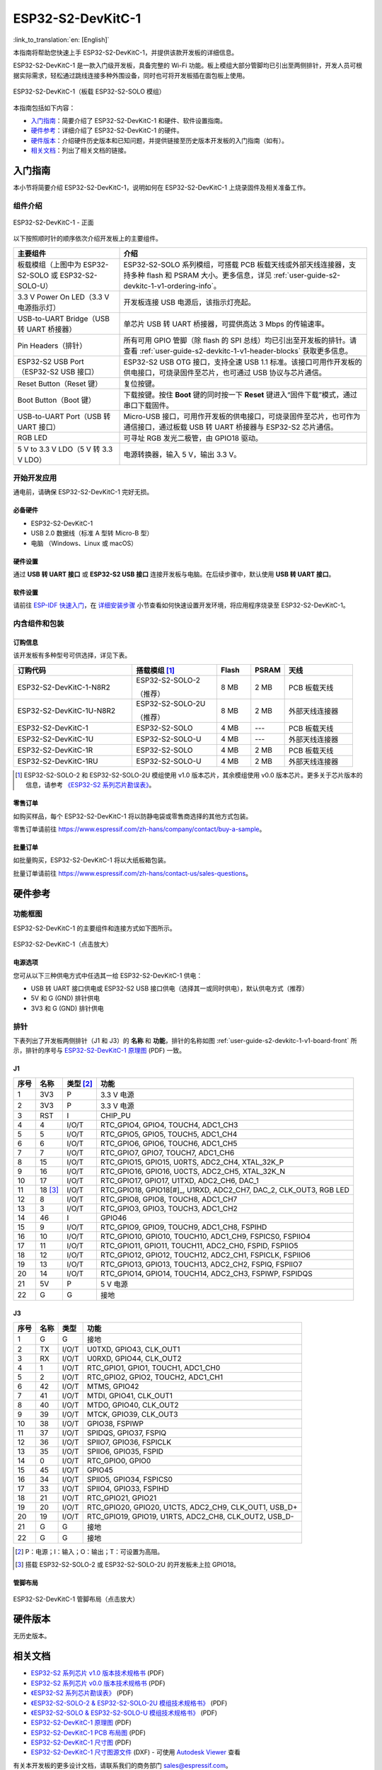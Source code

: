 ==================
ESP32-S2-DevKitC-1
==================

:link_to_translation:`en: [English]`

本指南将帮助您快速上手 ESP32-S2-DevKitC-1，并提供该款开发板的详细信息。

ESP32-S2-DevKitC-1 是一款入门级开发板，具备完整的 Wi-Fi 功能。板上模组大部分管脚均已引出至两侧排针，开发人员可根据实际需求，轻松通过跳线连接多种外围设备，同时也可将开发板插在面包板上使用。

.. figure:: ../../../_static/esp32-s2-devkitc-1-v1-isometric.png
    :align: center
    :alt: ESP32-S2-DevKitC-1（板载 ESP32-S2-SOLO 模组）
    :figclass: align-center

    ESP32-S2-DevKitC-1（板载 ESP32-S2-SOLO 模组）

本指南包括如下内容：

- `入门指南`_：简要介绍了 ESP32-S2-DevKitC-1 和硬件、软件设置指南。
- `硬件参考`_：详细介绍了 ESP32-S2-DevKitC-1 的硬件。
- `硬件版本`_：介绍硬件历史版本和已知问题，并提供链接至历史版本开发板的入门指南（如有）。
- `相关文档`_：列出了相关文档的链接。

入门指南
========

本小节将简要介绍 ESP32-S2-DevKitC-1，说明如何在 ESP32-S2-DevKitC-1 上烧录固件及相关准备工作。

组件介绍
--------

.. _user-guide-s2-devkitc-1-v1-board-front:

.. figure:: ../../../_static/esp32-s2-devkitc-1-v1-annotated-photo.png
    :align: center
    :alt: ESP32-S2-DevKitC-1 - 正面
    :figclass: align-center

    ESP32-S2-DevKitC-1 - 正面

以下按照顺时针的顺序依次介绍开发板上的主要组件。

.. list-table::
   :widths: 30 70
   :header-rows: 1

   * - 主要组件
     - 介绍
   * - 板载模组（上图中为 ESP32-S2-SOLO 或 ESP32-S2-SOLO-U）
     - ESP32-S2-SOLO 系列模组，可搭载 PCB 板载天线或外部天线连接器，支持多种 flash 和 PSRAM 大小。更多信息，详见 :ref:`user-guide-s2-devkitc-1-v1-ordering-info`。
   * - 3.3 V Power On LED（3.3 V 电源指示灯）
     - 开发板连接 USB 电源后，该指示灯亮起。
   * - USB-to-UART Bridge（USB 转 UART 桥接器）
     - 单芯片 USB 转 UART 桥接器，可提供高达 3 Mbps 的传输速率。
   * - Pin Headers（排针）
     - 所有可用 GPIO 管脚（除 flash 的 SPI 总线）均已引出至开发板的排针。请查看 :ref:`user-guide-s2-devkitc-1-v1-header-blocks` 获取更多信息。
   * - ESP32-S2 USB Port（ESP32-S2 USB 接口）
     - ESP32-S2 USB OTG 接口，支持全速 USB 1.1 标准。该接口可用作开发板的供电接口，可烧录固件至芯片，也可通过 USB 协议与芯片通信。
   * - Reset Button（Reset 键）
     - 复位按键。
   * - Boot Button（Boot 键）
     - 下载按键。按住 **Boot** 键的同时按一下 **Reset** 键进入“固件下载”模式，通过串口下载固件。
   * - USB-to-UART Port（USB 转 UART 接口）
     - Micro-USB 接口，可用作开发板的供电接口，可烧录固件至芯片，也可作为通信接口，通过板载 USB 转 UART 桥接器与 ESP32-S2 芯片通信。
   * - RGB LED
     - 可寻址 RGB 发光二极管，由 GPIO18 驱动。
   * - 5 V to 3.3 V LDO（5 V 转 3.3 V LDO）
     - 电源转换器，输入 5 V，输出 3.3 V。


开始开发应用
------------

通电前，请确保 ESP32-S2-DevKitC-1 完好无损。

必备硬件
^^^^^^^^

- ESP32-S2-DevKitC-1
- USB 2.0 数据线（标准 A 型转 Micro-B 型）
- 电脑 （Windows、Linux 或 macOS）

.. 注解::

  请确保使用适当的 USB 数据线。部分数据线仅可用于充电，无法用于数据传输和编程。

硬件设置
^^^^^^^^

通过 **USB 转 UART 接口** 或 **ESP32-S2 USB 接口** 连接开发板与电脑。在后续步骤中，默认使用 **USB 转 UART 接口**。

软件设置
^^^^^^^^

请前往 `ESP-IDF 快速入门 <https://docs.espressif.com/projects/esp-idf/zh_CN/latest/esp32s2/get-started/index.html>`_，在 `详细安装步骤 <https://docs.espressif.com/projects/esp-idf/zh_CN/latest/esp32s2/get-started/index.html#get-started-step-by-step>`_ 小节查看如何快速设置开发环境，将应用程序烧录至 ESP32-S2-DevKitC-1。

内含组件和包装
--------------

.. _user-guide-s2-devkitc-1-v1-ordering-info:

订购信息
^^^^^^^^

该开发板有多种型号可供选择，详见下表。

.. list-table::
   :header-rows: 1
   :widths: 35 25 10 10 20

   * - 订购代码
     - 搭载模组 [#]_
     - Flash
     - PSRAM
     - 天线
   * - ESP32-S2-DevKitC-1-N8R2
     - ESP32-S2-SOLO-2

       （推荐）
     - 8 MB
     - 2 MB
     - PCB 板载天线
   * - ESP32-S2-DevKitC-1U-N8R2
     - ESP32-S2-SOLO-2U

       （推荐）
     - 8 MB
     - 2 MB
     - 外部天线连接器
   * - ESP32-S2-DevKitC-1
     - ESP32-S2-SOLO
     - 4 MB
     - ---
     - PCB 板载天线
   * - ESP32-S2-DevKitC-1U
     - ESP32-S2-SOLO-U
     - 4 MB
     - ---
     - 外部天线连接器
   * - ESP32-S2-DevKitC-1R
     - ESP32-S2-SOLO
     - 4 MB
     - 2 MB
     - PCB 板载天线
   * - ESP32-S2-DevKitC-1RU
     - ESP32-S2-SOLO-U
     - 4 MB
     - 2 MB
     - 外部天线连接器

.. [#] ESP32-S2-SOLO-2 和 ESP32-S2-SOLO-2U 模组使用 v1.0 版本芯片，其余模组使用 v0.0 版本芯片。更多关于芯片版本的信息，请参考 `《ESP32-S2 系列芯片勘误表》`_。

零售订单
^^^^^^^^

如购买样品，每个 ESP32-S2-DevKitC-1 将以防静电袋或零售商选择的其他方式包装。

零售订单请前往 https://www.espressif.com/zh-hans/company/contact/buy-a-sample。

批量订单
^^^^^^^^

如批量购买，ESP32-S2-DevKitC-1 将以大纸板箱包装。

批量订单请前往 https://www.espressif.com/zh-hans/contact-us/sales-questions。

硬件参考
========

功能框图
--------

ESP32-S2-DevKitC-1 的主要组件和连接方式如下图所示。

.. figure:: ../../../_static/esp32-s2-devkitc-1-v1-block-diags.png
    :align: center
    :scale: 70%
    :alt: ESP32-S2-DevKitC-1（点击放大）
    :figclass: align-center

    ESP32-S2-DevKitC-1（点击放大）

电源选项
^^^^^^^^

您可从以下三种供电方式中任选其一给 ESP32-S2-DevKitC-1 供电：

- USB 转 UART 接口供电或 ESP32-S2 USB 接口供电（选择其一或同时供电），默认供电方式（推荐）
- 5V 和 G (GND) 排针供电
- 3V3 和 G (GND) 排针供电

.. _user-guide-s2-devkitc-1-v1-header-blocks:

排针
----

下表列出了开发板两侧排针（J1 和 J3）的 **名称** 和 **功能**，排针的名称如图 :ref:`user-guide-s2-devkitc-1-v1-board-front` 所示，排针的序号与 `ESP32-S2-DevKitC-1 原理图`_ (PDF) 一致。

J1
^^^
==== =========  =========   =========================================================================
序号 名称       类型 [#]_    功能
==== =========  =========   =========================================================================
1    3V3         P          3.3 V 电源
2    3V3         P          3.3 V 电源
3    RST         I          CHIP_PU
4    4           I/O/T      RTC_GPIO4, GPIO4, TOUCH4, ADC1_CH3
5    5           I/O/T      RTC_GPIO5, GPIO5, TOUCH5, ADC1_CH4
6    6           I/O/T      RTC_GPIO6, GPIO6, TOUCH6, ADC1_CH5
7    7           I/O/T      RTC_GPIO7, GPIO7, TOUCH7, ADC1_CH6
8    15          I/O/T      RTC_GPIO15, GPIO15, U0RTS, ADC2_CH4, XTAL_32K_P
9    16          I/O/T      RTC_GPIO16, GPIO16, U0CTS, ADC2_CH5, XTAL_32K_N
10   17          I/O/T      RTC_GPIO17, GPIO17, U1TXD, ADC2_CH6, DAC_1
11   18 [#]_     I/O/T      RTC_GPIO18, GPIO18[#]_, U1RXD, ADC2_CH7, DAC_2, CLK_OUT3, RGB LED
12   8           I/O/T      RTC_GPIO8, GPIO8, TOUCH8, ADC1_CH7
13   3           I/O/T      RTC_GPIO3, GPIO3, TOUCH3, ADC1_CH2
14   46          I          GPIO46
15   9           I/O/T      RTC_GPIO9, GPIO9, TOUCH9, ADC1_CH8, FSPIHD
16   10          I/O/T      RTC_GPIO10, GPIO10, TOUCH10, ADC1_CH9, FSPICS0, FSPIIO4
17   11          I/O/T      RTC_GPIO11, GPIO11, TOUCH11, ADC2_CH0, FSPID, FSPIIO5
18   12          I/O/T      RTC_GPIO12, GPIO12, TOUCH12, ADC2_CH1, FSPICLK, FSPIIO6
19   13          I/O/T      RTC_GPIO13, GPIO13, TOUCH13, ADC2_CH2, FSPIQ, FSPIIO7
20   14          I/O/T      RTC_GPIO14, GPIO14, TOUCH14, ADC2_CH3, FSPIWP, FSPIDQS
21   5V          P          5 V 电源
22   G           G          接地
==== =========  =========   =========================================================================

J3
^^^

====  ====  =====  ================================================================
序号  名称   类型   功能
====  ====  =====  ================================================================
1     G     G      接地
2     TX    I/O/T  U0TXD, GPIO43, CLK_OUT1
3     RX    I/O/T  U0RXD, GPIO44, CLK_OUT2
4     1     I/O/T  RTC_GPIO1, GPIO1, TOUCH1, ADC1_CH0
5     2     I/O/T  RTC_GPIO2, GPIO2, TOUCH2, ADC1_CH1
6     42    I/O/T  MTMS, GPIO42
7     41    I/O/T  MTDI, GPIO41, CLK_OUT1
8     40    I/O/T  MTDO, GPIO40, CLK_OUT2
9     39    I/O/T  MTCK, GPIO39, CLK_OUT3
10    38    I/O/T  GPIO38, FSPIWP
11    37    I/O/T  SPIDQS, GPIO37, FSPIQ
12    36    I/O/T  SPIIO7, GPIO36, FSPICLK
13    35    I/O/T  SPIIO6, GPIO35, FSPID
14    0     I/O/T  RTC_GPIO0, GPIO0
15    45    I/O/T  GPIO45
16    34    I/O/T  SPIIO5, GPIO34, FSPICS0
17    33    I/O/T  SPIIO4, GPIO33, FSPIHD
18    21    I/O/T  RTC_GPIO21, GPIO21
19    20    I/O/T  RTC_GPIO20, GPIO20, U1CTS, ADC2_CH9, CLK_OUT1, USB_D+
20    19    I/O/T  RTC_GPIO19, GPIO19, U1RTS, ADC2_CH8, CLK_OUT2, USB_D-
21    G     G      接地
22    G     G      接地
====  ====  =====  ================================================================

.. [#] P：电源；I：输入；O：输出；T：可设置为高阻。
.. [#] 搭载 ESP32-S2-SOLO-2 或 ESP32-S2-SOLO-2U 的开发板未上拉 GPIO18。

管脚布局
^^^^^^^^
.. figure:: ../../../_static/esp32-s2-devkitc-1-v1-pinout.png
    :align: center
    :scale: 45%
    :alt: ESP32-S2-DevKitC-1 管脚布局（点击放大）
    :figclass: align-center

    ESP32-S2-DevKitC-1 管脚布局（点击放大）

硬件版本
==========

无历史版本。

相关文档
========

* `ESP32-S2 系列芯片 v1.0 版本技术规格书`_ (PDF)
* `ESP32-S2 系列芯片 v0.0 版本技术规格书 <https://www.espressif.com/sites/default/files/documentation/esp32-s2_datasheet_cn.pdf>`_ (PDF)
* `《ESP32-S2 系列芯片勘误表》`_ (PDF)
* `《ESP32-S2-SOLO-2 & ESP32-S2-SOLO-2U 模组技术规格书》 <https://www.espressif.com/sites/default/files/documentation/esp32-s2-solo-2_esp32-s2-solo-2u_datasheet_cn.pdf>`_ (PDF)
* `《ESP32-S2-SOLO & ESP32-S2-SOLO-U 模组技术规格书》 <https://www.espressif.com/sites/default/files/documentation/esp32-s2-solo_esp32-s2-solo-u_datasheet_cn.pdf>`_ (PDF)
* `ESP32-S2-DevKitC-1 原理图`_ (PDF)
* `ESP32-S2-DevKitC-1 PCB 布局图 <https://dl.espressif.com/dl/schematics/PCB_ESP32-S2-DevKitC-1_V1_20210508.pdf>`_ (PDF)
* `ESP32-S2-DevKitC-1 尺寸图 <https://dl.espressif.com/dl/schematics/DXF_ESP32-S2-DevKitC-1_V1_20210511.pdf>`_ (PDF)
* `ESP32-S2-DevKitC-1 尺寸图源文件 <https://dl.espressif.com/dl/schematics/DXF_ESP32-S2-DevKitC-1_V1_20210511.dxf>`_ (DXF) - 可使用 `Autodesk Viewer <https://viewer.autodesk.com/>`_ 查看

有关本开发板的更多设计文档，请联系我们的商务部门 `sales@espressif.com <sales@espressif.com>`_。

.. _不推荐用于新设计: https://www.espressif.com/zh-hans/products/longevity-commitment
.. _ESP32-S2 系列芯片 v1.0 版本技术规格书: https://www.espressif.com/sites/default/files/documentation/esp32-s2-v1.0_datasheet_cn.pdf
.. _《ESP32-S2 系列芯片勘误表》: https://espressif.com/sites/default/files/documentation/esp32-s2_errata_cn.pdf
.. _ESP32-S2-DevKitC-1 原理图: https://dl.espressif.com/dl/schematics/esp-idf/SCH_ESP32-S2-DEVKITC-1_V1_20220817.pdf

